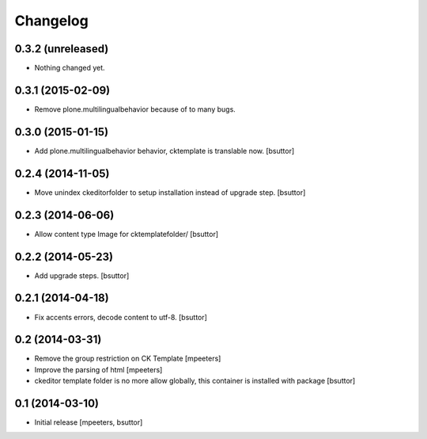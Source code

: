 Changelog
=========

0.3.2 (unreleased)
------------------

- Nothing changed yet.


0.3.1 (2015-02-09)
------------------

- Remove plone.multilingualbehavior because of to many bugs.


0.3.0 (2015-01-15)
------------------

- Add plone.multilingualbehavior behavior, cktemplate is translable now.
  [bsuttor]


0.2.4 (2014-11-05)
------------------

- Move unindex ckeditorfolder to setup installation instead of upgrade step.
  [bsuttor]


0.2.3 (2014-06-06)
------------------

- Allow content type Image for cktemplatefolder/
  [bsuttor]


0.2.2 (2014-05-23)
------------------

- Add upgrade steps.
  [bsuttor]


0.2.1 (2014-04-18)
------------------

- Fix accents errors, decode content to utf-8.
  [bsuttor]


0.2 (2014-03-31)
----------------

- Remove the group restriction on CK Template
  [mpeeters]

- Improve the parsing of html
  [mpeeters]

- ckeditor template folder is no more allow globally, this container is
  installed with package
  [bsuttor]


0.1 (2014-03-10)
----------------

- Initial release
  [mpeeters, bsuttor]
